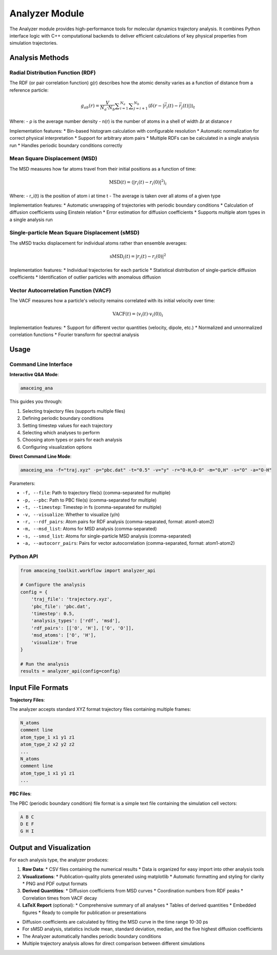 Analyzer Module
===============

The Analyzer module provides high-performance tools for molecular dynamics trajectory analysis. It combines Python interface logic with C++ computational backends to deliver efficient calculations of key physical properties from simulation trajectories.


Analysis Methods
----------------

Radial Distribution Function (RDF)
~~~~~~~~~~~~~~~~~~~~~~~~~~~~~~~~~~

The RDF (or pair correlation function) g(r) describes how the atomic density varies as a function of distance from a reference particle:

.. math::

   g_{ab}(r)= \dfrac{V}{N_{a} \cdot N_{b}} \displaystyle \sum_{i=1}^{N_{a}} \displaystyle \sum_{j=i+1}^{N_{b}} \langle \delta(r - \left\vert \vec{r}_{i}(t) - \vec{r}_{j}(t) \right\vert) \rangle _{t}

Where:
- ρ is the average number density
- n(r) is the number of atoms in a shell of width Δr at distance r

Implementation features:
* Bin-based histogram calculation with configurable resolution
* Automatic normalization for correct physical interpretation
* Support for arbitrary atom pairs
* Multiple RDFs can be calculated in a single analysis run
* Handles periodic boundary conditions correctly

Mean Square Displacement (MSD)
~~~~~~~~~~~~~~~~~~~~~~~~~~~~~~

The MSD measures how far atoms travel from their initial positions as a function of time:

.. math::

   \text{MSD}(t) = \left\langle |r_i(t) - r_i(0)|^2 \right\rangle_i

Where:
- r_i(t) is the position of atom i at time t
- The average is taken over all atoms of a given type

Implementation features:
* Automatic unwrapping of trajectories with periodic boundary conditions
* Calculation of diffusion coefficients using Einstein relation
* Error estimation for diffusion coefficients
* Supports multiple atom types in a single analysis run

Single-particle Mean Square Displacement (sMSD)
~~~~~~~~~~~~~~~~~~~~~~~~~~~~~~~~~~~~~~~~~~~~~~~

The sMSD tracks displacement for individual atoms rather than ensemble averages:

.. math::

   \text{sMSD}_i(t) = |r_i(t) - r_i(0)|^2

Implementation features:
* Individual trajectories for each particle
* Statistical distribution of single-particle diffusion coefficients
* Identification of outlier particles with anomalous diffusion

Vector Autocorrelation Function (VACF)
~~~~~~~~~~~~~~~~~~~~~~~~~~~~~~~~~~~~~~

The VACF measures how a particle's velocity remains correlated with its initial velocity over time:

.. math::

   \text{VACF}(t) = \left\langle v_i(t) \cdot v_i(0) \right\rangle_i

Implementation features:
* Support for different vector quantities (velocity, dipole, etc.)
* Normalized and unnormalized correlation functions
* Fourier transform for spectral analysis

Usage
-----

Command Line Interface
~~~~~~~~~~~~~~~~~~~~~~

**Interactive Q&A Mode**:

.. code-block:: bash

    amaceing_ana

This guides you through:

1. Selecting trajectory files (supports multiple files)
2. Defining periodic boundary conditions
3. Setting timestep values for each trajectory
4. Selecting which analyses to perform
5. Choosing atom types or pairs for each analysis
6. Configuring visualization options

**Direct Command Line Mode**:

.. code-block:: bash

    amaceing_ana -f="traj.xyz" -p="pbc.dat" -t="0.5" -v="y" -r="O-H,O-O" -m="O,H" -s="O" -a="O-H"

Parameters:

* ``-f, --file``: Path to trajectory file(s) (comma-separated for multiple)
* ``-p, --pbc``: Path to PBC file(s) (comma-separated for multiple)
* ``-t, --timestep``: Timestep in fs (comma-separated for multiple)
* ``-v, --visualize``: Whether to visualize (y/n)
* ``-r, --rdf_pairs``: Atom pairs for RDF analysis (comma-separated, format: atom1-atom2)
* ``-m, --msd_list``: Atoms for MSD analysis (comma-separated)
* ``-s, --smsd_list``: Atoms for single-particle MSD analysis (comma-separated)
* ``-a, --autocorr_pairs``: Pairs for vector autocorrelation (comma-separated, format: atom1-atom2)

Python API
~~~~~~~~~~

.. code-block:: python

    from amaceing_toolkit.workflow import analyzer_api
    
    # Configure the analysis
    config = {
        'traj_file': 'trajectory.xyz',
        'pbc_file': 'pbc.dat',
        'timestep': 0.5,
        'analysis_types': ['rdf', 'msd'],
        'rdf_pairs': [['O', 'H'], ['O', 'O']],
        'msd_atoms': ['O', 'H'],
        'visualize': True
    }
    
    # Run the analysis
    results = analyzer_api(config=config)

Input File Formats
------------------

**Trajectory Files**:

The analyzer accepts standard XYZ format trajectory files containing multiple frames:

.. code-block:: text

    N_atoms
    comment line
    atom_type_1 x1 y1 z1
    atom_type_2 x2 y2 z2
    ...
    N_atoms
    comment line
    atom_type_1 x1 y1 z1
    ...

**PBC Files**:

The PBC (periodic boundary condition) file format is a simple text file containing the simulation cell vectors:

.. code-block:: text

    A B C
    D E F
    G H I


Output and Visualization
------------------------

For each analysis type, the analyzer produces:

1. **Raw Data**:
   * CSV files containing the numerical results
   * Data is organized for easy import into other analysis tools

2. **Visualizations**:
   * Publication-quality plots generated using matplotlib
   * Automatic formatting and styling for clarity
   * PNG and PDF output formats

3. **Derived Quantities**:
   * Diffusion coefficients from MSD curves
   * Coordination numbers from RDF peaks
   * Correlation times from VACF decay

4. **LaTeX Report** (optional):
   * Comprehensive summary of all analyses
   * Tables of derived quantities
   * Embedded figures
   * Ready to compile for publication or presentations

* Diffusion coefficients are calculated by fitting the MSD curve in the time range 10-30 ps
* For sMSD analysis, statistics include mean, standard deviation, median, and the five highest diffusion coefficients
* The Analyzer automatically handles periodic boundary conditions
* Multiple trajectory analysis allows for direct comparison between different simulations
